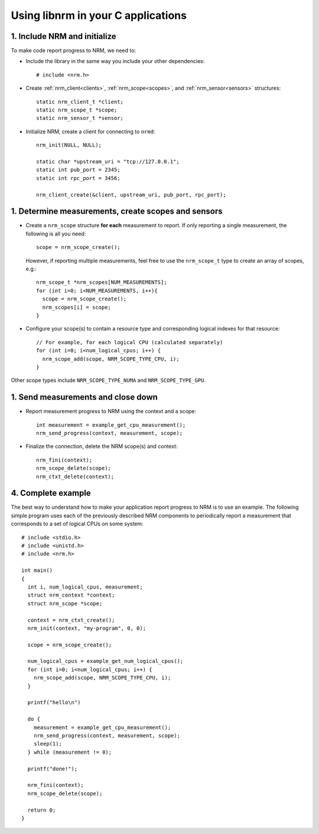 Using libnrm in your C applications
===================================

1. Include NRM and initialize
-----------------------------

To make code report progress to NRM, we need to:

- Include the library in the same way you include your other dependencies::

    # include <nrm.h>

- Create :ref:`nrm_client<clients>`, :ref:`nrm_scope<scopes>`, and :ref:`nrm_sensor<sensors>` structures::

    static nrm_client_t *client;
    static nrm_scope_t *scope;
    static nrm_sensor_t *sensor;

- Initialize NRM, create a client for connecting to ``nrmd``::

    nrm_init(NULL, NULL);

    static char *upstream_uri = "tcp://127.0.0.1";
    static int pub_port = 2345;
    static int rpc_port = 3456;

    nrm_client_create(&client, upstream_uri, pub_port, rpc_port);


1. Determine measurements, create scopes and sensors
----------------------------------------------------

- Create a ``nrm_scope`` structure **for each** measurement to report. If only reporting
  a single measurement, the following is all you need::

    scope = nrm_scope_create();

  However, if reporting multiple measurements, feel free to use the ``nrm_scope_t`` type
  to create an array of scopes, e.g.::

    nrm_scope_t *nrm_scopes[NUM_MEASUREMENTS];
    for (int i=0; i<NUM_MEASUREMENTS, i++){
      scope = nrm_scope_create();
      nrm_scopes[i] = scope;
    }

- Configure your scope(s) to contain a resource type and corresponding logical indexes for that resource::

    // For example, for each logical CPU (calculated separately)
    for (int i=0; i<num_logical_cpus; i++) {
      nrm_scope_add(scope, NRM_SCOPE_TYPE_CPU, i);
    }

Other scope types include ``NRM_SCOPE_TYPE_NUMA`` and ``NRM_SCOPE_TYPE_GPU``.

1. Send measurements and close down
-----------------------------------

- Report measurement progress to NRM using the context and a scope::

    int measurement = example_get_cpu_measurement();
    nrm_send_progress(context, measurement, scope);

- Finalize the connection, delete the NRM scope(s) and context::

    nrm_fini(context);
    nrm_scope_delete(scope);
    nrm_ctxt_delete(context);

4. Complete example
-------------------

The best way to understand how to make your application report progress to NRM is to use an example.
The following simple program uses each of the previously described NRM components
to periodically report a measurement that corresponds to a set of logical CPUs on some system::

   # include <stdio.h>
   # include <unistd.h>
   # include <nrm.h>

   int main()
   {
     int i, num_logical_cpus, measurement;
     struct nrm_context *context;
     struct nrm_scope *scope;

     context = nrm_ctxt_create();
     nrm_init(context, "my-program", 0, 0);

     scope = nrm_scope_create();

     num_logical_cpus = example_get_num_logical_cpus();
     for (int i=0; i<num_logical_cpus; i++) {
       nrm_scope_add(scope, NRM_SCOPE_TYPE_CPU, i);
     }

     printf("hello\n")

     do {
       measurement = example_get_cpu_measurement();
       nrm_send_progress(context, measurement, scope);
       sleep(1);
     } while (measurement != 0);

     printf("done!");

     nrm_fini(context);
     nrm_scope_delete(scope);

     return 0;
   }
